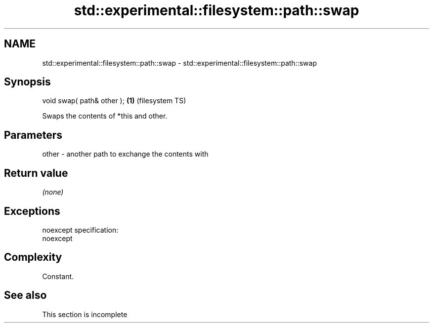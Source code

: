 .TH std::experimental::filesystem::path::swap 3 "2022.07.31" "http://cppreference.com" "C++ Standard Libary"
.SH NAME
std::experimental::filesystem::path::swap \- std::experimental::filesystem::path::swap

.SH Synopsis
   void swap( path& other ); \fB(1)\fP (filesystem TS)

   Swaps the contents of *this and other.

.SH Parameters

   other - another path to exchange the contents with

.SH Return value

   \fI(none)\fP

.SH Exceptions

   noexcept specification:
   noexcept

.SH Complexity

   Constant.

.SH See also

    This section is incomplete
